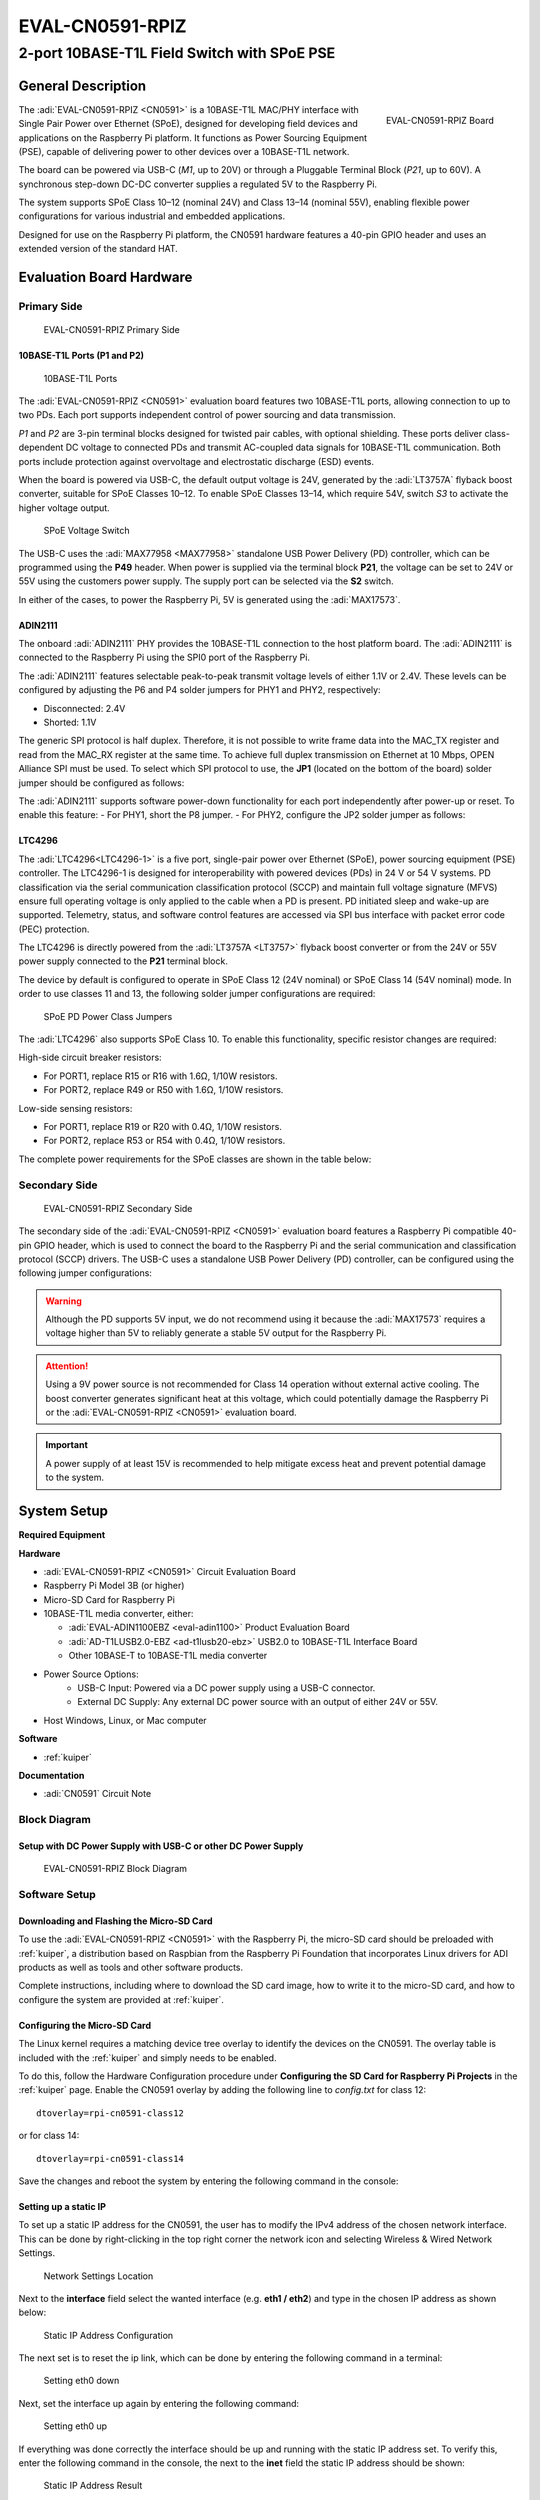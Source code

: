 .. _eval-cn0591-rpiz:

EVAL-CN0591-RPIZ
================

2-port 10BASE-T1L Field Switch with SPoE PSE
""""""""""""""""""""""""""""""""""""""""""""""""""""""""""""""""""""""

General Description
-------------------

.. figure:: eval-cn0591-rpiz-top-iso.png
   :width: 400 px
   :align: right

   EVAL-CN0591-RPIZ Board

The :adi:`EVAL-CN0591-RPIZ <CN0591>` is a 10BASE-T1L MAC/PHY interface with Single 
Pair Power over Ethernet (SPoE), designed for developing field devices and applications 
on the Raspberry Pi platform. It functions as Power Sourcing Equipment (PSE), 
capable of delivering power to other devices over a 10BASE-T1L network.

The board can be powered via USB-C (*M1*, up to 20V) or through a Pluggable Terminal 
Block (*P21*, up to 60V). A synchronous step-down DC-DC converter supplies a 
regulated 5V to the Raspberry Pi.

The system supports SPoE Class 10–12 (nominal 24V) and Class 13–14 (nominal 55V), 
enabling flexible power configurations for various industrial and embedded applications.

Designed for use on the Raspberry Pi platform, the CN0591 hardware features a 
40-pin GPIO header and uses an extended version of the standard HAT.

Evaluation Board Hardware
-------------------------

Primary Side
~~~~~~~~~~~~

.. figure:: eval-cn0591-rpiz-top-with-labels.png

   EVAL-CN0591-RPIZ Primary Side

10BASE-T1L Ports (P1 and P2)
^^^^^^^^^^^^^^^^^^^^^^^^^^^^

.. figure:: eval-cn0591-10base-t1l-port.png
   :width: 350 px

   10BASE-T1L Ports

The :adi:`EVAL-CN0591-RPIZ <CN0591>` evaluation board features two 10BASE-T1L ports, 
allowing connection to up to two PDs. Each port supports independent control of 
power sourcing and data transmission.

*P1* and  *P2* are 3-pin terminal blocks designed for twisted pair cables, with optional shielding. 
These ports deliver class-dependent DC voltage to connected PDs and transmit AC-coupled 
data signals for 10BASE-T1L communication. Both ports include protection against overvoltage 
and electrostatic discharge (ESD) events.

When the board is powered via USB-C, the default output voltage is 24V, generated 
by the :adi:`LT3757A` flyback boost converter, suitable for SPoE Classes 10–12. To enable 
SPoE Classes 13–14, which require 54V, switch *S3* to activate the higher voltage output.

.. figure:: eval-cn0591-s3-switch.png
   :width: 350 px

   SPoE Voltage Switch

The USB-C uses the :adi:`MAX77958 <MAX77958>` standalone USB Power Delivery 
(PD) controller, which can be programmed using the **P49** header. 
When power is supplied via the terminal block **P21**, the voltage can be set
to 24V or 55V using the customers power supply.
The supply port can be selected via the **S2** switch.

In either of the cases, to power the Raspberry Pi, 5V is generated using the 
:adi:`MAX17573`.

ADIN2111 
^^^^^^^^^

The onboard :adi:`ADIN2111` PHY provides the 10BASE-T1L connection to the host 
platform board. The :adi:`ADIN2111` is connected to the Raspberry Pi using the 
SPI0 port of the Raspberry Pi.

The :adi:`ADIN2111` features selectable peak-to-peak transmit voltage levels of either 1.1V or 2.4V. 
These levels can be configured by adjusting the P6 and P4 solder jumpers for PHY1 and PHY2, respectively:

- Disconnected: 2.4V
- Shorted: 1.1V

The generic SPI protocol is half duplex. Therefore, it is not possible
to write frame data into the MAC_TX register and read from the
MAC_RX register at the same time. To achieve full duplex transmission on 
Ethernet at 10 Mbps, OPEN Alliance SPI must be used.
To select which SPI protocol to use, the **JP1** (located on the bottom of the 
board) solder jumper should be configured as follows:

.. csv-table::
   :file: ADIN2111_SPI_Selection.csv

The :adi:`ADIN2111` supports software power-down functionality for each port 
independently after power-up or reset. To enable this feature:
- For PHY1, short the P8 jumper.
- For PHY2, configure the JP2 solder jumper as follows:

.. csv-table::
   :file: ADIN2111_Power_Down_Selection.csv

LTC4296
^^^^^^^

The :adi:`LTC4296<LTC4296-1>` is a five port, single-pair power over Ethernet 
(SPoE), power sourcing equipment (PSE) controller. The LTC4296-1 is designed 
for interoperability with powered devices (PDs) in 24 V or 54 V systems.
PD classification via the serial communication classification protocol (SCCP) 
and maintain full voltage signature (MFVS) ensure full operating voltage is 
only applied to the cable when a PD is present. PD initiated sleep and wake-up 
are supported.
Telemetry, status, and software control features are accessed via SPI bus 
interface with packet error code (PEC) protection.

The LTC4296 is directly powered from the :adi:`LT3757A <LT3757>` flyback boost 
converter or from the 24V or 55V power supply connected to the **P21** terminal 
block.

The device by default is configured to operate in SPoE Class 12 (24V nominal) or
SPoE Class 14 (54V nominal) mode. In order to use classes 11 and 13, the 
following solder jumper configurations are required:

.. figure:: eval-cn0591-spoe-classes.png
   :width: 475 px

   SPoE PD Power Class Jumpers

.. csv-table:: SPoE PSE High Side Circuit Breaker Resistor Selection Table
   :file: SPoE_PSE_Power_Class_Selection_High_Side.csv
   
.. csv-table:: SPoE PSE Low Side Sensing Resistor Selection Table
   :file: SPoE_PSE_Power_Class_Selection_Low_Side.csv

The :adi:`LTC4296` also supports SPoE Class 10. To enable this functionality, 
specific resistor changes are required:

High-side circuit breaker resistors:

- For PORT1, replace R15 or R16 with 1.6Ω, 1/10W resistors.
- For PORT2, replace R49 or R50 with 1.6Ω, 1/10W resistors.

Low-side sensing resistors:

- For PORT1, replace R19 or R20 with 0.4Ω, 1/10W resistors.
- For PORT2, replace R53 or R54 with 0.4Ω, 1/10W resistors.

The complete power requirements for the SPoE classes are shown in the table below:

.. csv-table:: SPoE PSE Power Class Requirements
   :file: SPoE_PSE_Power_Class_Requirements.csv
   
Secondary Side
~~~~~~~~~~~~~~

.. figure:: eval-cn0591-rpiz-bottom-with-labels.png

   EVAL-CN0591-RPIZ Secondary Side

The secondary side of the :adi:`EVAL-CN0591-RPIZ <CN0591>` evaluation board
features a Raspberry Pi compatible 40-pin GPIO header, which is used to
connect the board to the Raspberry Pi and the serial communication and 
classification protocol (SCCP) drivers. 
The USB-C uses a standalone USB Power Delivery (PD) controller, can be 
configured using the following jumper configurations:

.. csv-table:: USB-C Power Delivery Controller Configuration
   :file: USB_PD_Controller_Configuration.csv

.. warning:: 

   Although the PD supports 5V input, we do not recommend using it because the :adi:`MAX17573` 
   requires a voltage higher than 5V to reliably generate a stable 5V output for the Raspberry Pi.

.. attention::

   Using a 9V power source is not recommended for Class 14 operation without external active cooling. 
   The boost converter generates significant heat at this voltage, which could potentially damage the 
   Raspberry Pi or the :adi:`EVAL-CN0591-RPIZ <CN0591>` evaluation board.

.. important::

   A power supply of at least 15V is recommended to help mitigate excess heat and prevent potential damage to the system.

System Setup
------------

**Required Equipment**

**Hardware**

- :adi:`EVAL-CN0591-RPIZ <CN0591>` Circuit Evaluation Board
- Raspberry Pi Model 3B (or higher)
- Micro-SD Card for Raspberry Pi
- 10BASE-T1L media converter, either:

  - :adi:`EVAL-ADIN1100EBZ <eval-adin1100>` Product Evaluation Board
  - :adi:`AD-T1LUSB2.0-EBZ <ad-t1lusb20-ebz>` USB2.0 to 10BASE-T1L Interface Board 
  - Other 10BASE-T to 10BASE-T1L media converter


- Power Source Options:
   - USB-C Input: Powered via a DC power supply using a USB-C connector.
   - External DC Supply: Any external DC power source with an output of either 24V or 55V.

- Host Windows, Linux, or Mac computer

**Software**

- :ref:`kuiper`

**Documentation**

- :adi:`CN0591` Circuit Note

Block Diagram
~~~~~~~~~~~~~

Setup with DC Power Supply with USB-C or other DC Power Supply
^^^^^^^^^^^^^^^^^^^^^^^^^^^^^^^^^^^^^^^^^^^^^^^^^^^^^^^^^^^^^^
.. figure::
   eval-cn0591-rpiz-block-diagram.png

   EVAL-CN0591-RPIZ Block Diagram

Software Setup
~~~~~~~~~~~~~~

Downloading and Flashing the Micro-SD Card
^^^^^^^^^^^^^^^^^^^^^^^^^^^^^^^^^^^^^^^^^^

To use the :adi:`EVAL-CN0591-RPIZ <CN0591>` with the Raspberry Pi, the
micro-SD card should be preloaded with :ref:`kuiper`, a distribution based on 
Raspbian from the Raspberry Pi Foundation that incorporates Linux drivers for 
ADI products as well as tools and other software products.

Complete instructions, including where to download the SD card image, how to
write it to the micro-SD card, and how to configure the system are provided at
:ref:`kuiper`.

Configuring the Micro-SD Card
^^^^^^^^^^^^^^^^^^^^^^^^^^^^^

The Linux kernel requires a matching device tree overlay to identify the
devices on the CN0591. The overlay table is included with the :ref:`kuiper`
and simply needs to be enabled.

To do this, follow the Hardware Configuration procedure under **Configuring
the SD Card for Raspberry Pi Projects** in the :ref:`kuiper` page.
Enable the CN0591 overlay by adding the following line to *config.txt*
for class 12:

::

   dtoverlay=rpi-cn0591-class12

or for class 14:

::

   dtoverlay=rpi-cn0591-class14

Save the changes and reboot the system by entering the following command in the console:

.. shell::
   :user: analog
   :group: analog
   :show-user:

   $sudo reboot

Setting up a static IP
^^^^^^^^^^^^^^^^^^^^^^

To set up a static IP address for the CN0591, the user has to modify the IPv4
address of the chosen network interface.
This can be done by right-clicking in the top right corner the network icon
and selecting Wireless & Wired Network Settings.

.. figure:: eval-cn-0591-rpiz-static-ip-location.png
   :width: 400 px

   Network Settings Location

Next to the **interface** field select the wanted interface (e.g. **eth1 / 
eth2**) and type in the chosen IP address as shown below:

.. figure:: eval-cn-0591-rpiz-static-ip-set-ip.png
   :width: 400 px

   Static IP Address Configuration

The next set is to reset the ip link, which can be done by entering the
following command in a terminal:

.. shell::
   :user: analog
   :group: analog
   :show-user:

   $sudo ip link set eth0 down

.. figure:: eval-cn-0591-rpiz-static-ip-set-eth0-down.png
   :width: 400 px

   Setting eth0 down

Next, set the interface up again by entering the following command:

.. shell::
   :user: analog
   :group: analog
   :show-user:

   $sudo ip link set eth0 up

.. figure:: eval-cn-0591-rpiz-static-ip-set-eth0-up.png
   :width: 400 px

   Setting eth0 up

If everything was done correctly the interface should be up and running with the
static IP address set. To verify this, enter the following command in the
console, the next to the **inet** field the static IP address should be shown:

.. shell::
   :user: analog
   :group: analog
   :show-user:

   $ip a

.. figure:: eval-cn-0591-rpiz-static-ip-result.png
   :width: 400 px

   Static IP Address Result

Basic Operation
~~~~~~~~~~~~~~~

.. figure:: eval-cn0591-setup.png

   Complete Evaluation Setup

To establish a 10BASE-T1L connection to a Raspberry Pi using the
:adi:`EVAL-CN0591-RPIZ <CN0591>` evaluation board and ping the Raspberry Pi 
follow the below procedure:

#. Ensure that the jumpers and switches of the :adi:`EVAL-ADIN1100EBZ <eval-adin1100>` are configured to the default settings.

#. Insert the micro-SD card into its slot on the Raspberry Pi.

#. Connect the :adi:`EVAL-CN0591-RPIZ <CN0591>` circuit evaluation board to the Raspberry Pi GPIO header.

#. Using a twisted-pair cable, connect **P2** on the
   :adi:`AD-T1LUSB2.0-EBZ <ad-t1lusb20-ebz>` USB2.0 to 10BASE-T1L Interface
   to the **P2** terminal block on the :adi:`EVAL-CN0591-RPIZ <CN0591>`

#. Using a USB-C cable, connect **P1** on the
   :adi:`AD-T1LUSB2.0-EBZ <ad-t1lusb20-ebz>` evaluation board to a USB port on
   the computer.

#. *Operation with USB-C DC Power Supply: (Skip to step 7 if using a the P21 terminal block)*

   * Set the **S3** switch to supply to either 24V (Class 12) or
     55V (Class 14), depending on the overlay added to the *config.txt*.
   * Set the **S2** switch towards the **USB-C**.

#. *Operation with external DC Power Supply (Using the P21 terminal block):*

   * Using wires, connect the **P21** terminal block on the :adi:`EVAL-CN0591-RPIZ <CN0591>`
   * Set the **S2** switch towards the **Terminal Block**. 

#. Wait for the **DS1** LED on the :adi:`EVAL-CN0591-RPIZ <CN0591>` circuit
   evaluation board and the **DS1**, **DS2** LEDs on the 
   :adi:`EVAL-ADIN1100EBZ <EVAL-ADIN1100>` evaluation board to turn on and
   start blinking at the same time. This indicates that a 10BASE-T1L link has 
   been established.

#. On the host PC, change the IP address of the AD-T1LUSB2.0-EBZ:

   * From the start menu open the **Control Panel** and click on **Network and Internet**
  
   * Click on **View network status and tasks**
      You should see two networks.

      .. figure:: ad-t1lusb2-network.png
         :width: 400 px

         Network Connections
   * Click on the **Connections: Ethernet** and click on **Properties**
   * Select **Internet Protocol Version 4 (TCP/IPv4)** and click on 
     **Properties**
   * Select **Use the following IP address:** and type in the following **IP 
     address** and **Subnet mask**:
     ::

         IP address: 192.168.90.zzz
         Subnet mask: 255.255.0.0

     where **zzz** is a number between 1 and 254, currently unused in the network (for example, 10 cannot be used, since it is used by the CN0591).
   * Click on **OK** to save the changes and close the dialog boxes.

#. Open up a terminal and ping the CN0591:
   ::

      ping 192.168.90.10 

   .. figure:: ping-result.png
      :width: 400 px

      Result

Schematic, PCB Layout, Bill of Materials
----------------------------------------

.. admonition:: Download

  :download:`EVAL-CN0591-RPIZ Design & Integration Files <CN0591-DesignSupport.zip>`

  - Schematics
  - PCB Layout
  - Bill of Materials
  - Allegro Project

Additional Information and Useful Links
---------------------------------------

- :adi:`CN0591 Design Support Package <CN0591-DesignSupport>`
- :adi:`CN0591 Circuit Note Page <CN0591>`
- :adi:`ADIN2111 Product Page <ADIN2111>`
- :adi:`MAX17573 Product Page <MAX17573>`
- :adi:`MAX77958 Product Page <MAX77958>`
- :adi:`LTC4296 Product Page <LTC4296-1>`
- :adi:`LT3757A Product Page <LT3757>`
- :dokuwiki:`ADIN2111 Linux Driver <resources/tools-software/linux-drivers/net-mac-phy/adin2111>`

Hardware Registration
---------------------

.. tip::

   Receive software update notifications, documentation updates, view the latest
   videos, and more when you :adi:`register <EVAL-CN0591-RPIZ?&v=RevC>` your hardware.

Help and Support
-------------------

For questions and more information about this product, connect with us through the Analog Devices :ez:`/` .
